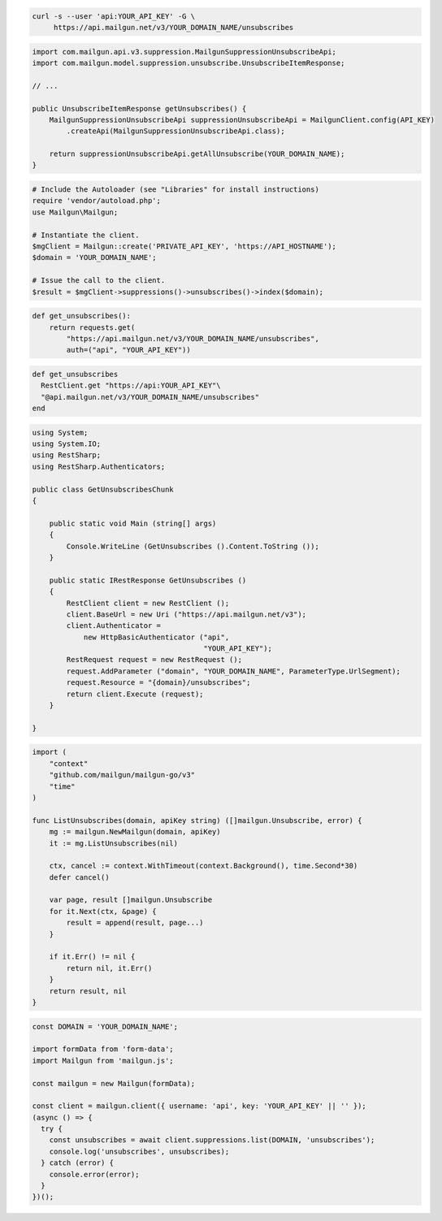
.. code-block:: bash

  curl -s --user 'api:YOUR_API_KEY' -G \
       https://api.mailgun.net/v3/YOUR_DOMAIN_NAME/unsubscribes

.. code-block:: java

    import com.mailgun.api.v3.suppression.MailgunSuppressionUnsubscribeApi;
    import com.mailgun.model.suppression.unsubscribe.UnsubscribeItemResponse;

    // ...

    public UnsubscribeItemResponse getUnsubscribes() {
        MailgunSuppressionUnsubscribeApi suppressionUnsubscribeApi = MailgunClient.config(API_KEY)
            .createApi(MailgunSuppressionUnsubscribeApi.class);

        return suppressionUnsubscribeApi.getAllUnsubscribe(YOUR_DOMAIN_NAME);
    }

.. code-block:: php

  # Include the Autoloader (see "Libraries" for install instructions)
  require 'vendor/autoload.php';
  use Mailgun\Mailgun;

  # Instantiate the client.
  $mgClient = Mailgun::create('PRIVATE_API_KEY', 'https://API_HOSTNAME');
  $domain = 'YOUR_DOMAIN_NAME';

  # Issue the call to the client.
  $result = $mgClient->suppressions()->unsubscribes()->index($domain);

.. code-block:: py

 def get_unsubscribes():
     return requests.get(
         "https://api.mailgun.net/v3/YOUR_DOMAIN_NAME/unsubscribes",
         auth=("api", "YOUR_API_KEY"))

.. code-block:: rb

 def get_unsubscribes
   RestClient.get "https://api:YOUR_API_KEY"\
   "@api.mailgun.net/v3/YOUR_DOMAIN_NAME/unsubscribes"
 end

.. code-block:: csharp

 using System;
 using System.IO;
 using RestSharp;
 using RestSharp.Authenticators;

 public class GetUnsubscribesChunk
 {

     public static void Main (string[] args)
     {
         Console.WriteLine (GetUnsubscribes ().Content.ToString ());
     }

     public static IRestResponse GetUnsubscribes ()
     {
         RestClient client = new RestClient ();
         client.BaseUrl = new Uri ("https://api.mailgun.net/v3");
         client.Authenticator =
             new HttpBasicAuthenticator ("api",
                                         "YOUR_API_KEY");
         RestRequest request = new RestRequest ();
         request.AddParameter ("domain", "YOUR_DOMAIN_NAME", ParameterType.UrlSegment);
         request.Resource = "{domain}/unsubscribes";
         return client.Execute (request);
     }

 }

.. code-block:: go

 import (
     "context"
     "github.com/mailgun/mailgun-go/v3"
     "time"
 )

 func ListUnsubscribes(domain, apiKey string) ([]mailgun.Unsubscribe, error) {
     mg := mailgun.NewMailgun(domain, apiKey)
     it := mg.ListUnsubscribes(nil)

     ctx, cancel := context.WithTimeout(context.Background(), time.Second*30)
     defer cancel()

     var page, result []mailgun.Unsubscribe
     for it.Next(ctx, &page) {
         result = append(result, page...)
     }

     if it.Err() != nil {
         return nil, it.Err()
     }
     return result, nil
 }

.. code-block:: js

  const DOMAIN = 'YOUR_DOMAIN_NAME';

  import formData from 'form-data';
  import Mailgun from 'mailgun.js';

  const mailgun = new Mailgun(formData);

  const client = mailgun.client({ username: 'api', key: 'YOUR_API_KEY' || '' });
  (async () => {
    try {
      const unsubscribes = await client.suppressions.list(DOMAIN, 'unsubscribes');
      console.log('unsubscribes', unsubscribes);
    } catch (error) {
      console.error(error);
    }
  })();
